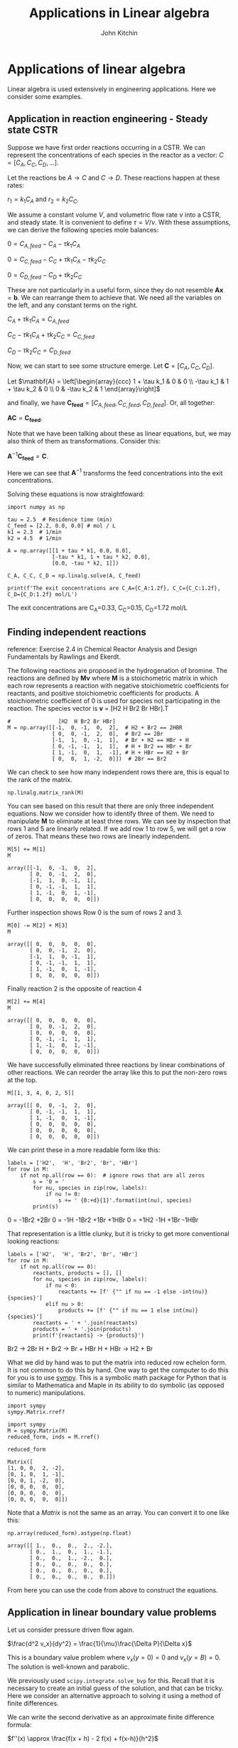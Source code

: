 #+TITLE: Applications in Linear algebra
#+AUTHOR: John Kitchin
#+OX-IPYNB-KEYWORD-METADATA: keywords
#+KEYWORDS: numpy.linalg.solve

* Applications of linear algebra

Linear algebra is used extensively in engineering applications. Here we consider some examples.

** Application in reaction engineering - Steady state CSTR

 Suppose we have first order reactions occurring in a CSTR. We can represent the concentrations of each species in the reactor as a vector: $C = [C_A, C_C, C_D, ...]$.

 Let the reactions be $A \rightarrow C$ and $C \rightarrow D$. These reactions happen at these rates:

 $r_1 = k_1 C_A$ and $r_2 = k_2 C_C$.

 We assume a constant volume $V$, and volumetric flow rate $\nu$ into a CSTR, and steady state. It is convenient to define $\tau = V / \nu$. With these assumptions, we can derive the following species mole balances:

 $0 = C_{A, feed} - C_A - \tau k_1 C_A$

 $0 = C_{C, feed} - C_C + \tau k_1 C_A - \tau k_2 C_C$

 $0 = C_{D, feed} - C_D + \tau k_2 C_C$

 These are not particularly in a useful form, since they do not resemble $\mathbf{A} \mathbf{x} = \mathbf{b}$. We can rearrange them to achieve that. We need all the variables on the left, and any constant terms on the right.

 $C_A + \tau k_1 C_A = C_{A, feed}$

 $C_C - \tau k_1 C_A + \tau k_2 C_C = C_{C, feed}$

 $C_D - \tau k_2 C_C = C_{D, feed}$

 Now, we can start to see some structure emerge. Let $\mathbf{C} = [C_A, C_C, C_D]$.

 Let \(\mathbf{A} = \left[\begin{array}{ccc}
 1 + \tau k_1 & 0 & 0 \\
 -\tau k_1 & 1 + \tau k_2 & 0 \\
 0 & -\tau k_2 & 1
 \end{array}\right]\)

 and finally, we have $\mathbf{C_{feed}} = [C_{A,feed}, C_{C, feed}, C_{D, feed}]$. Or, all together:

 $\mathbf{A} \mathbf{C} = \mathbf{C_{feed}}$.

 Note that we have been talking about these as linear equations, but,  we may also think of them as transformations. Consider this:

 $\mathbf{A}^{-1} \mathbf{C_{feed}} = \mathbf{C}$.

 Here we can see that $\mathbf{A}^{-1}$ transforms the feed concentrations into the exit concentrations.

Solving these equations is now straightfoward:

 #+BEGIN_SRC ipython
import numpy as np

tau = 2.5  # Residence time (min)
C_feed = [2.2, 0.0, 0.0] # mol / L
k1 = 2.3  # 1/min
k2 = 4.5  # 1/min

A = np.array([[1 + tau * k1, 0.0, 0.0],
              [-tau * k1, 1 + tau * k2, 0.0],
              [0.0, -tau * k2, 1]])

C_A, C_C, C_D = np.linalg.solve(A, C_feed)

print(f'The exit concentrations are C_A={C_A:1.2f}, C_C={C_C:1.2f}, C_D={C_D:1.2f} mol/L')
 #+END_SRC

 #+RESULTS:
 :results:
 # Out [1]:
 # output
 The exit concentrations are C_A=0.33, C_C=0.15, C_D=1.72 mol/L

 :end:

** Finding independent reactions

 reference: Exercise 2.4 in Chemical Reactor Analysis and Design Fundamentals by Rawlings and Ekerdt.

 The following reactions are proposed in the hydrogenation of bromine. The reactions are defined by $\mathbf{M} \mathbf{v}$  where $\mathbf{M}$ is a stoichometric matrix in which each row represents a reaction with negative stoichiometric coefficients for reactants, and positive stoichiometric coefficients for products. A stoichiometric coefficient of 0 is used for species not participating in the reaction.  The species vector is $\mathbf{v}$ = [H2 H Br2 Br HBr].T

 #+BEGIN_SRC ipython
#               [H2  H Br2 Br HBr]
M = np.array([[-1,  0, -1,  0,  2],  # H2 + Br2 == 2HBR
              [ 0,  0, -1,  2,  0],  # Br2 == 2Br
              [-1,  1,  0, -1,  1],  # Br + H2 == HBr + H
              [ 0, -1, -1,  1,  1],  # H + Br2 == HBr + Br
              [ 1, -1,  0,  1,  -1], # H + HBr == H2 + Br
              [ 0,  0,  1, -2,  0]])  # 2Br == Br2
 #+END_SRC

 #+RESULTS:
 :results:
 # Out [2]:
 :end:

We can check to see how many independent rows there are, this is equal to the rank of the matrix.

#+BEGIN_SRC ipython
np.linalg.matrix_rank(M)
#+END_SRC

#+RESULTS:
:results:
# Out [3]:
# text/plain
: 3
:end:

 You can see based on this result that there are only three independent equations. Now we consider how to identify three of them. We need to manipulate $\mathbf{M}$ to eliminate at least three rows. We can see by inspection that rows 1 and 5 are linearly related. If we add row 1 to row 5, we will get a row of zeros. That means these two rows are linearly independent.

 #+BEGIN_SRC ipython
M[5] += M[1]
M
 #+END_SRC

 #+RESULTS:
 :results:
 # Out [4]:
 # text/plain
 : array([[-1,  0, -1,  0,  2],
 :        [ 0,  0, -1,  2,  0],
 :        [-1,  1,  0, -1,  1],
 :        [ 0, -1, -1,  1,  1],
 :        [ 1, -1,  0,  1, -1],
 :        [ 0,  0,  0,  0,  0]])
 :end:

Further inspection shows Row 0 is the sum of rows 2 and 3.

 #+BEGIN_SRC ipython
M[0] -= M[2] + M[3]
M
 #+END_SRC

 #+RESULTS:
 :results:
 # Out [5]:
 # text/plain
 : array([[ 0,  0,  0,  0,  0],
 :        [ 0,  0, -1,  2,  0],
 :        [-1,  1,  0, -1,  1],
 :        [ 0, -1, -1,  1,  1],
 :        [ 1, -1,  0,  1, -1],
 :        [ 0,  0,  0,  0,  0]])
 :end:

 Finally reaction 2 is the opposite of reaction 4

 #+BEGIN_SRC ipython
M[2] += M[4]
M
 #+END_SRC

 #+RESULTS:
 :results:
 # Out [6]:
 # text/plain
 : array([[ 0,  0,  0,  0,  0],
 :        [ 0,  0, -1,  2,  0],
 :        [ 0,  0,  0,  0,  0],
 :        [ 0, -1, -1,  1,  1],
 :        [ 1, -1,  0,  1, -1],
 :        [ 0,  0,  0,  0,  0]])
 :end:

 We have successfully eliminated three reactions by linear combinations of other reactions. We can reorder the array like this to put the non-zero rows at the top.

 #+BEGIN_SRC ipython
M[[1, 3, 4, 0, 2, 5]]
 #+END_SRC

 #+RESULTS:
 :results:
 # Out [7]:
 # text/plain
 : array([[ 0,  0, -1,  2,  0],
 :        [ 0, -1, -1,  1,  1],
 :        [ 1, -1,  0,  1, -1],
 :        [ 0,  0,  0,  0,  0],
 :        [ 0,  0,  0,  0,  0],
 :        [ 0,  0,  0,  0,  0]])
 :end:

We can print these in a more readable form like this:

 #+BEGIN_SRC ipython
labels = ['H2',  'H', 'Br2', 'Br', 'HBr']
for row in M:
    if not np.all(row == 0):  # ignore rows that are all zeros
        s = '0 = '
        for nu, species in zip(row, labels):
            if nu != 0:
                s += ' {0:+d}{1}'.format(int(nu), species)
        print(s)
 #+END_SRC

 #+RESULTS:
 :results:
 # Out [8]:
 # output
 0 =  -1Br2 +2Br
 0 =  -1H -1Br2 +1Br +1HBr
 0 =  +1H2 -1H +1Br -1HBr

 :end:

 That representation is a little clunky, but it is tricky to get more conventional looking reactions:

 #+BEGIN_SRC ipython
labels = ['H2',  'H', 'Br2', 'Br', 'HBr']
for row in M:
    if not np.all(row == 0):
        reactants, products = [], []
        for nu, species in zip(row, labels):
            if nu < 0:
                reactants += [f' {"" if nu == -1 else -int(nu)}{species}']
            elif nu > 0:
                products += [f' {"" if nu == 1 else int(nu)}{species}']
        reactants = ' + '.join(reactants)
        products = ' + '.join(products)
        print(f'{reactants} -> {products}')
 #+END_SRC

 #+RESULTS:
 :results:
 # Out [9]:
 # output
  Br2 ->  2Br
  H +  Br2 ->  Br +  HBr
  H +  HBr ->  H2 +  Br

 :end:

 What we did by hand was to put the matrix into reduced row echelon form. It is not common to do this by hand. One way to get the computer to do this for you is to use [[https://www.sympy.org/en/index.html][sympy]]. This is a symbolic math package for Python that is similar to Mathematica and Maple in its ability to do symbolic (as opposed to numeric) manipulations.

 #+BEGIN_SRC ipython
import sympy
sympy.Matrix.rref?
 #+END_SRC

 #+RESULTS:
 :results:
 # Out [10]:
 :end:


 #+BEGIN_SRC ipython
import sympy
M = sympy.Matrix(M)
reduced_form, inds = M.rref()

reduced_form
 #+END_SRC

 #+RESULTS:
 :results:
 # Out [11]:
 # text/plain
 : Matrix([
 : [1, 0, 0,  2, -2],
 : [0, 1, 0,  1, -1],
 : [0, 0, 1, -2,  0],
 : [0, 0, 0,  0,  0],
 : [0, 0, 0,  0,  0],
 : [0, 0, 0,  0,  0]])


Note that a /Matrix/ is not the same as an array. You can convert it to one like this:

#+BEGIN_SRC ipython
np.array(reduced_form).astype(np.float)
#+END_SRC

#+RESULTS:
:results:
# Out [12]:
# text/plain
: array([[ 1.,  0.,  0.,  2., -2.],
:        [ 0.,  1.,  0.,  1., -1.],
:        [ 0.,  0.,  1., -2.,  0.],
:        [ 0.,  0.,  0.,  0.,  0.],
:        [ 0.,  0.,  0.,  0.,  0.],
:        [ 0.,  0.,  0.,  0.,  0.]])
:end:

From here you can use the code from above to construct the equations.


** Application in linear boundary value problems

 Let us consider pressure driven flow again.

 $\frac{d^2 v_x}{dy^2} = \frac{1}{\mu}\frac{\Delta P}{\Delta x}$

This is a boundary value problem where $v_x(y=0) = 0$ and $v_x(y=B) = 0$. The solution is well-known and parabolic.

 We previously used ~scipy.integrate.solve_bvp~ for this. Recall that it is necessary to create an initial guess of the solution, and that can be tricky. Here we consider an alternative approach to solving it using a method of finite differences.


 We can write the second derivative as an approximate finite difference formula:

 $f''(x) \approx \frac{f(x + h) - 2 f(x) + f(x-h)}{h^2}$

 Let's discretize the domain and then see if we can solve for the velocity at the discretized points.

 At each point, we can estimate the second derivative as:

 $\frac{d^2 v}{dy^2} \approx \frac{v_{j+1} - 2 v_j + v_{j-1}}{h^2} = \frac{\Delta P}{\mu\Delta x}$

 How does this help us? The $v_j$ are variables that we want to solve for. With a little rearrangement we have:

 $v_{j+1} - 2 v_j + v_{j-1} = \frac{h^2 \Delta P}{\mu\Delta x} = G$

 Let's write a few of these out, starting at $j=1$ up to $j=N-1$:

 $v_2 - 2 v_1 + v_0 = G$

 $v_3 - 2 v_2 + v_1 = G$

 ...

 $v_{N} - 2 v_{N-1} + v_{N-2} = G$

 If we define $\mathbf{v} = [v_1, v_2, ... v_{N-1}]$ (remember we know $v_0$ and $v_{N}$ from the boundary conditions), we can see the following structure emerge:

 Let \(\mathbf{A} = \left[\begin{array}{ccccc}
 -2 & 1 & 0 & ... & 0 \\
 1 & -2 & 1 & ...& 0\\
 \vdots\\
 0 & ... & 0 & 1 & -2
 \end{array}\right]\)

 This matrix is sparse (most entries are zero), and diagonal. The diagonal is always -2, and the diagonal above and below the main diagonal is always 1. Note that some derivations of this move a minus sign into the $\mathbf{G}$, but it does not change anything. Let's consider how to construct a matrix like this.

 #+BEGIN_SRC ipython
A = np.eye(5) * -2
L = np.diag(np.ones(4), -1)
U = np.diag(np.ones(4), 1)
A + L + U
 #+END_SRC

 #+RESULTS:
 :results:
 # Out [13]:
 # text/plain
 : array([[-2.,  1.,  0.,  0.,  0.],
 :        [ 1., -2.,  1.,  0.,  0.],
 :        [ 0.,  1., -2.,  1.,  0.],
 :        [ 0.,  0.,  1., -2.,  1.],
 :        [ 0.,  0.,  0.,  1., -2.]])
 :end:


 And we can define $\mathbf{G} = [G - v_0, G, G, ..., G - v_N]$ so that we have the following linear equation that is easy to solve:

 $\mathbf{A} \mathbf{v} = \mathbf{G}$. The only issue is how to code this up conveniently?

 #+BEGIN_SRC ipython
B = 0.2

N = 10  # You need to use enough points to make sure the derivatives are
        # reasonably approximated

y, h = np.linspace(0, B, N, retstep=True)

A = np.eye(len(y) - 2) * -2
L = np.diag(np.ones(len(y) - 3), -1) # lower diagonal
U = np.diag(np.ones(len(y) - 3), 1) # upper diagonal
A = A + L + U
A  # always a good idea to check we have the right structure.
 #+END_SRC

 #+RESULTS:
 :results:
 # Out [14]:
 # text/plain
 : array([[-2.,  1.,  0.,  0.,  0.,  0.,  0.,  0.],
 :        [ 1., -2.,  1.,  0.,  0.,  0.,  0.,  0.],
 :        [ 0.,  1., -2.,  1.,  0.,  0.,  0.,  0.],
 :        [ 0.,  0.,  1., -2.,  1.,  0.,  0.,  0.],
 :        [ 0.,  0.,  0.,  1., -2.,  1.,  0.,  0.],
 :        [ 0.,  0.,  0.,  0.,  1., -2.,  1.,  0.],
 :        [ 0.,  0.,  0.,  0.,  0.,  1., -2.,  1.],
 :        [ 0.,  0.,  0.,  0.,  0.,  0.,  1., -2.]])
 :end:

 Now we create the $\mathbf{G}$ vector.

 #+BEGIN_SRC ipython
mu = 2
deltaPx = -50
v0 = vB = 0.0

G = np.ones(len(y) - 2) * deltaPx / mu * h**2
G[0] += v0
G[-1] += vB
 #+END_SRC

 #+RESULTS:
 :results:
 # Out [15]:
 :end:

 Now, solving this is simple, no initial guesses required since it is a linear problem.

 #+BEGIN_SRC ipython
vx = np.linalg.solve(A, G)

%matplotlib inline
import matplotlib.pyplot as plt

plt.plot(y, np.concatenate([[v0], vx, [vB]]))
plt.xlabel('y')
plt.ylabel('$v_x$')
plt.xlim([0, B])
plt.ylim([0, 0.15])
 #+END_SRC

 #+RESULTS:
 :results:
 # Out [16]:
 # text/plain
 : (0, 0.15)

 # text/plain
 : <Figure size 432x288 with 1 Axes>

 # image/png
 [[file:obipy-resources/46d11300443dc16a9fff087bcb1206e887d46a8e/56220be512c3772989fd18054150867c11debad4.png]]
 :end:


 Note that we have approximated the solution by discretizing and estimating the derivatives that the points. You have to check for convergence by increasing the number of points $N$.

 This method worked because the BVP was /linear/, i.e. no products, powers, etc of derivatives, so that the final set of equations after discretization was linear. If the BVP was nonlinear, we would end up with a set of coupled nonlinear equations that you would have to use ~scipy.optimize.fsolve~ to solve, or ~scipy.integrate.solve_bvp~, and these would both require an initial guess to solve.

* Things to look out for

Just because systems are linear doesn't mean they are well-behaved. Seemingly simple equations can show unexpected behavior. Consider

$-0.5 x1 + x2 = 1.1$

and

$-0.46 x1 + x2 = 1.0$

These are easy to solve.

#+BEGIN_SRC ipython
import numpy as np

A = np.array([[-0.5, 1],
              [-0.46, 1]])
b = np.array([1.1, 1])

np.linalg.solve(A, b)
#+END_SRC

#+RESULTS:
:results:
# Out [17]:
# text/plain
: array([-2.5 , -0.15])
:end:

Now consider this slightly different system where we just change -0.46 to -0.47. Surely that should not be a big deal right?

#+BEGIN_SRC ipython
A = np.array([[-0.5, 1],
              [-0.47, 1]])

b = np.array([1.1, 1])

np.linalg.solve(A, b)
#+END_SRC

#+RESULTS:
:results:
# Out [18]:
# text/plain
: array([-3.33333333, -0.56666667])
:end:

That seems like a big change in the answer for such a small change in one coefficient. What is happening? The determinant of this matrix is small, and the condition number is high, which means it is an ill-conditioned system of equations.

#+BEGIN_SRC ipython
np.linalg.det(A), np.linalg.cond(A)
#+END_SRC

#+RESULTS:
:results:
# Out [19]:
# text/plain
: (-0.030000000000000023, 82.3511902180071)
:end:

Graphically, this means the two lines are nearly parallel, so even the smallest shift in the slope will result in a large change in the intersection.

#+BEGIN_SRC ipython
%matplotlib inline
import matplotlib.pyplot as plt

x1 = np.linspace(-6, 0)
x2_0 = 1.1 + 0.5 * x1
x2_1 = 1.0 + 0.47 * x1

plt.plot(x1, x2_0, x1, x2_1)
plt.xlabel('x1')
plt.ylabel('x2')
#+END_SRC

#+RESULTS:
:results:
# Out [20]:
# text/plain
: Text(0, 0.5, 'x2')

# text/plain
: <Figure size 432x288 with 1 Axes>

# image/png
[[file:obipy-resources/46d11300443dc16a9fff087bcb1206e887d46a8e/e135a0db42887ff178d4c38c915678bc3b0c1912.png]]
:end:

This system of equations is sensitive to roundoff errors, both in the coefficients of $\mathbf{A}$ and in the numerics of solving the equations.
* Leveraging linear algebra for iteration

Linear algebra can be used for iteration (for loops) in some cases. Doing this is usually faster because dedicated linear algebra libraries are very fast, and the code is usually shorter. However, it is trickier to write sometimes, and not everything can be done this way.

It can also be advantageous to use this approach in machine learning. Some frameworks are difficult to use loops in.

The dot product is defined as:

$\mathbf{a}\cdot\mathbf{b} = \sum_{i=0}^{N-1} a_i b_i$

For specificity we have these two vectors to start with:

#+BEGIN_SRC ipython
import numpy as np

a = np.array([1, 2, 3, 4, 5])
b = np.array([3, 6, 8, 9, 10])
#+END_SRC

#+RESULTS:
:results:
# Out [21]:
:end:

As defined, we could implement the dot product as:

#+BEGIN_SRC ipython
dp = 0
for i in range(len(a)):
    dp += a[i] * b[i]

dp
#+END_SRC

#+RESULTS:
:results:
# Out [22]:
# text/plain
: 125
:end:

We can do better than that with elementwise multiplication:

#+BEGIN_SRC ipython
np.sum(a * b)
#+END_SRC

#+RESULTS:
:results:
# Out [23]:
# text/plain
: 125
:end:

The best approach, however, is the linear algebra approach:

#+BEGIN_SRC ipython
a @ b
#+END_SRC

#+RESULTS:
:results:
# Out [24]:
# text/plain
: 125
:end:

Why is this better?

1. It is short.
2. It does not specify how the computation is done. This allows it to be done with an optimized (i.e. fast) and possibly parallelized algorithm. /Many/ very smart people have worked hard to make linear algebra fast; we should try not to implement it ourselves.


Consider $y = \sum\limits_{i=1}^n w_i x_i^2$. This operation is like a weighted sum of squares.

The old-fashioned way to do this is with a loop.

#+BEGIN_SRC ipython
w = np.array([0.1, 0.25, 0.12, 0.45, 0.98])
x = np.array([9, 7, 11, 12, 8])

y = 0
for wi, xi in zip(w, x):
   y += wi * xi**2
y
#+END_SRC

#+RESULTS:
:results:
# Out [25]:
# text/plain
: 162.39
:end:

Compare this to the more modern numpy approach.

#+BEGIN_SRC ipython
y = np.sum(w * x**2)
#+END_SRC

#+RESULTS:
:results:
# Out [26]:
:end:

We can also express this in matrix algebra form. The operation is equivalent to $y = \mathbf{x} \cdot \mathbf{D_w} \cdot \mathbf{x}^T$ where $\mathbf{D_w}$ is a diagonal matrix with the weights on the diagonal.

#+BEGIN_SRC ipython
x @ np.diag(w) @ x
#+END_SRC

#+RESULTS:
:results:
# Out [27]:
# text/plain
: 162.39
:end:

Finally, consider the sum of the product of three vectors. Let $y = \sum\limits_{i=1}^n w_i x_i y_i$. This is like a weighted sum of products.

#+BEGIN_SRC ipython
w = np.array([0.1, 0.25, 0.12, 0.45, 0.98])
x = np.array([9, 7, 11, 12, 8])
y = np.array([2, 5, 3, 8, 0])

print(np.sum(w * x * y))  # numpy vectorized approach
w @ np.diag(x) @ y # linear algebra approach
#+END_SRC

#+RESULTS:
:results:
# Out [28]:
# output
57.71

# text/plain
: 57.71000000000001
:end:


* Summary

In this lecture we considered several applications of linear algebra including:
1. Solutions to steady state mass balances
2. Finding independent reactions
3. Solving linear boundary value problems

We also briefly touched on vectorized approaches to using linear algebra to avoid writing explicit loops.
